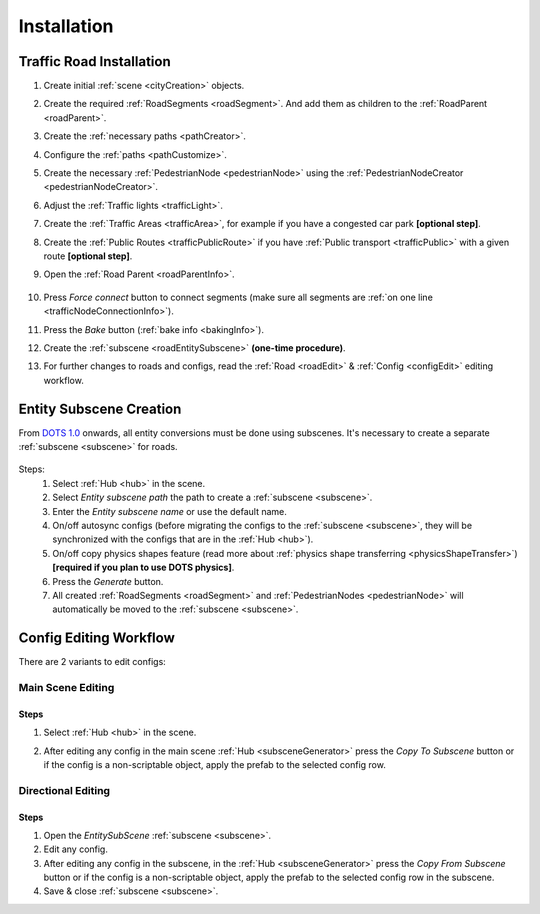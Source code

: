 .. _roadInstallation:

Installation
=====

Traffic Road Installation
----------------

#. Create initial :ref:`scene <cityCreation>` objects.
#. Create the required :ref:`RoadSegments <roadSegment>`. And add them as children to the :ref:`RoadParent <roadParent>`.
#. Create the :ref:`necessary paths <pathCreator>`. 
#. Configure the :ref:`paths <pathCustomize>`. 
#. Create the necessary :ref:`PedestrianNode <pedestrianNode>` using the :ref:`PedestrianNodeCreator <pedestrianNodeCreator>`.
#. Adjust the :ref:`Traffic lights <trafficLight>`.
#. Create the :ref:`Traffic Areas <trafficArea>`, for example if you have a congested car park **[optional step]**.
#. Create the :ref:`Public Routes <trafficPublicRoute>` if you have :ref:`Public transport <trafficPublic>` with a given route **[optional step]**.
#. Open the :ref:`Road Parent <roadParentInfo>`.
	
	.. _roadParent:

	.. image:: /images/road/installation/RoadParent.png

#. Press `Force connect` button to connect segments (make sure all segments are :ref:`on one line <trafficNodeConnectionInfo>`).
#. Press the `Bake` button (:ref:`bake info <bakingInfo>`).
#. Create the :ref:`subscene <roadEntitySubscene>` **(one-time procedure)**.
#. For further changes to roads and configs, read the :ref:`Road <roadEdit>` & :ref:`Config <configEdit>` editing workflow.

.. _roadEntitySubscene:

Entity Subscene Creation
----------------
	
From `DOTS 1.0 <https://docs.unity3d.com/Packages/com.unity.entities@1.0/manual/index.html>`_ onwards, all entity conversions must be done using subscenes. It's necessary to create a separate :ref:`subscene <subscene>` for roads.

	.. image:: /images/road/installation/Hub.png
	
Steps:
	#. Select :ref:`Hub <hub>` in the scene.
	#. Select `Entity subscene path` the path to create a :ref:`subscene <subscene>`.
	#. Enter the `Entity subscene name` or use the default name.
	#. On/off autosync configs (before migrating the configs to the :ref:`subscene <subscene>`, they will be synchronized with the configs that are in the :ref:`Hub <hub>`).
	#. On/off copy physics shapes feature (read more about :ref:`physics shape transferring <physicsShapeTransfer>`) **[required if you plan to use DOTS physics]**.
	#. Press the `Generate` button.
	#. All created :ref:`RoadSegments <roadSegment>` and :ref:`PedestrianNodes <pedestrianNode>` will automatically be moved to the :ref:`subscene <subscene>`.

.. _configEdit:

Config Editing Workflow
----------------

There are 2 variants to edit configs:

Main Scene Editing
~~~~~~~~~~~~

	.. image:: /images/road/installation/MainSceneExample.png

Steps
""""""""""""""

#. Select :ref:`Hub <hub>` in the scene.
#. After editing any config in the main scene :ref:`Hub <subsceneGenerator>` press the `Copy To Subscene` button or if the config is a non-scriptable object, apply the prefab to the selected config row.
	
	.. image:: /images/road/installation/Hub.png
	
Directional Editing
~~~~~~~~~~~~

	.. image:: /images/road/installation/EntitySubSceneExample.png
	
Steps
""""""""""""""

#. Open the `EntitySubScene` :ref:`subscene <subscene>`.
#. Edit any config.
#. After editing any config in the subscene, in the :ref:`Hub <subsceneGenerator>` press the `Copy From Subscene` button or if the config is a non-scriptable object, apply the prefab to the selected config row in the subscene.
#. Save & close :ref:`subscene <subscene>`.
	
